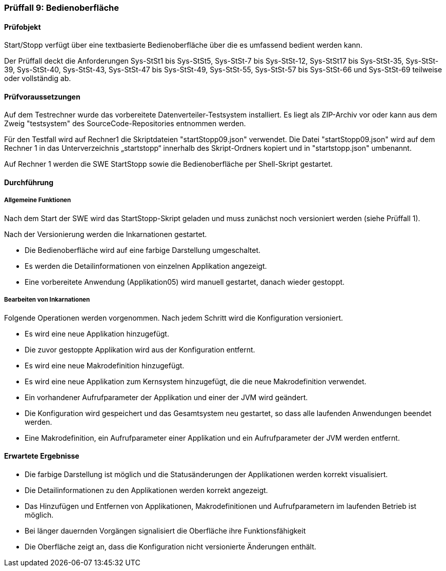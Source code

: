 === Prüffall 9: Bedienoberfläche

==== Prüfobjekt

Start/Stopp verfügt über eine textbasierte Bedienoberfläche über die es umfassend bedient werden kann.

Der Prüffall deckt die Anforderungen Sys-StSt1 bis Sys-StSt5, Sys-StSt-7 bis Sys-StSt-12, Sys-StSt17 bis Sys-StSt-35, Sys-StSt-39, Sys-StSt-40, Sys-StSt-43, Sys-StSt-47 bis Sys-StSt-49,  Sys-StSt-55, Sys-StSt-57 bis Sys-StSt-66 und Sys-StSt-69 teilweise oder vollständig ab.

==== Prüfvoraussetzungen

Auf dem Testrechner wurde das vorbereitete Datenverteiler-Testsystem installiert. Es liegt als ZIP-Archiv vor oder kann aus dem Zweig "testsystem" des SourceCode-Repositories entnommen werden.

Für den Testfall wird auf Rechner1 die Skriptdateien "startStopp09.json" verwendet. 
Die Datei "startStopp09.json" wird auf dem Rechner 1 in das Unterverzeichnis „startstopp“ innerhalb des Skript-Ordners kopiert und in "startstopp.json" umbenannt. 

Auf Rechner 1 werden die SWE StartStopp sowie die Bedienoberfläche per Shell-Skript gestartet.

==== Durchführung

===== Allgemeine Funktionen

Nach dem Start der SWE wird das StartStopp-Skript geladen und muss zunächst noch versioniert werden (siehe Prüffall 1).

Nach der Versionierung werden die Inkarnationen gestartet. 

* Die Bedienoberfläche wird auf eine farbige Darstellung umgeschaltet. 
* Es werden die Detailinformationen von einzelnen Applikation angezeigt. 
* Eine vorbereitete Anwendung (Applikation05) wird manuell gestartet, danach wieder gestoppt.

===== Bearbeiten von Inkarnationen

Folgende Operationen werden vorgenommen. Nach jedem Schritt wird die Konfiguration versioniert.

* Es wird eine neue Applikation hinzugefügt. 
* Die zuvor gestoppte Applikation wird aus der Konfiguration entfernt. 
* Es wird eine neue Makrodefinition hinzugefügt. 
* Es wird eine neue Applikation zum Kernsystem hinzugefügt, die die neue Makrodefinition verwendet. 
* Ein vorhandener Aufrufparameter der Applikation und einer der JVM wird geändert. 
* Die Konfiguration wird gespeichert und das Gesamtsystem neu gestartet, so dass alle laufenden Anwendungen beendet werden. 
* Eine Makrodefinition, ein Aufrufparameter einer Applikation und ein Aufrufparameter der JVM werden entfernt.

==== Erwartete Ergebnisse

* Die farbige Darstellung ist möglich und die Statusänderungen der Applikationen werden korrekt visualisiert.
* Die Detailinformationen zu den Applikationen werden korrekt angezeigt.
* Das Hinzufügen und Entfernen von Applikationen, Makrodefinitionen und Aufrufparametern im laufenden Betrieb ist möglich.
* Bei länger dauernden Vorgängen signalisiert die Oberfläche ihre Funktionsfähigkeit
* Die Oberfläche zeigt an, dass die Konfiguration nicht versionierte Änderungen enthält.
